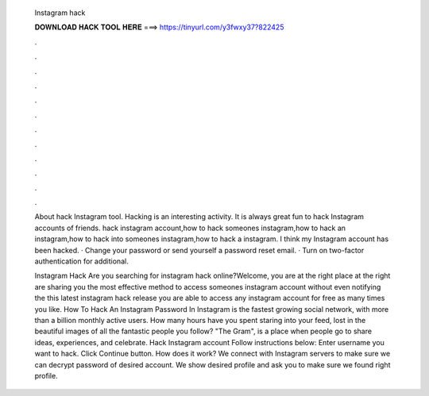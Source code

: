   Instagram hack
  
  
  
  𝐃𝐎𝐖𝐍𝐋𝐎𝐀𝐃 𝐇𝐀𝐂𝐊 𝐓𝐎𝐎𝐋 𝐇𝐄𝐑𝐄 ===> https://tinyurl.com/y3fwxy37?822425
  
  
  
  .
  
  
  
  .
  
  
  
  .
  
  
  
  .
  
  
  
  .
  
  
  
  .
  
  
  
  .
  
  
  
  .
  
  
  
  .
  
  
  
  .
  
  
  
  .
  
  
  
  .
  
  About hack Instagram tool. Hacking is an interesting activity. It is always great fun to hack Instagram accounts of friends. hack instagram account,how to hack someones instagram,how to hack an instagram,how to hack into someones instagram,how to hack a instagram. I think my Instagram account has been hacked. · Change your password or send yourself a password reset email. · Turn on two-factor authentication for additional.
  
  Instagram Hack Are you searching for instagram hack online?Welcome, you are at the right place at the right  are sharing you the most effective method to access someones instagram account without even notifying the  this latest instagram hack release you are able to access any instagram account for free as many times you like. How To Hack An Instagram Password In Instagram is the fastest growing social network, with more than a billion monthly active users. How many hours have you spent staring into your feed, lost in the beautiful images of all the fantastic people you follow? "The Gram", is a place when people go to share ideas, experiences, and celebrate. Hack Instagram account Follow instructions below: Enter username you want to hack. Click Continue button. How does it work? We connect with Instagram servers to make sure we can decrypt password of desired account. We show desired profile and ask you to make sure we found right profile.

